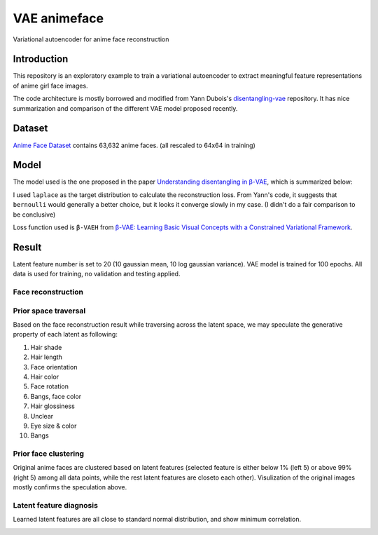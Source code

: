 VAE animeface
=============
Variational autoencoder for anime face reconstruction

Introduction
------------
This repository is an exploratory example to train a variational autoencoder to extract meaningful 
feature representations of anime girl face images.

The code architecture is mostly borrowed and modified from Yann Dubois's `disentangling-vae`_ repository. 
It has nice summarization and comparison of the different VAE model proposed recently.

.. _disentangling-vae: https://github.com/YannDubs/disentangling-vae

Dataset
-----------
`Anime Face Dataset`_ contains 63,632 anime faces. (all rescaled to 64x64 in training)

.. _Anime Face Dataset: https://www.kaggle.com/splcher/animefacedataset

.. image:: https://raw.githubusercontent.com/Mckinsey666/Anime-Face-Dataset/master/test.jpg

Model
-----------
The model used is the one proposed in the paper `Understanding disentangling in β-VAE`_, which is summarized below:

.. _Understanding disentangling in β-VAE: https://arxiv.org/abs/1804.03599

.. image:: https://github.com/YannDubs/disentangling-vae/raw/master/doc/imgs/architecture.png

I used ``laplace`` as the target distribution to calculate the reconstruction loss. 
From Yann's code, it suggests that ``bernoulli`` would generally a better choice, but it looks it converge 
slowly in my case. (I didn't do a fair comparison to be conclusive)

Loss function used is ``β-VAEH`` from `β-VAE: Learning Basic Visual Concepts with a Constrained Variational Framework`_.

.. _β-VAE\: Learning Basic Visual Concepts with a Constrained Variational Framework: https://openreview.net/pdf?id=Sy2fzU9gl

Result
-----------
Latent feature number is set to 20 (10 gaussian mean, 10 log gaussian variance). VAE model is trained for 100 
epochs. All data is used for training, no validation and testing applied.

Face reconstruction
********************
.. image:: results/laplace_betaH_loss/test1_recons.png
.. image:: results/laplace_betaH_loss/test2_recons.png
.. image:: results/laplace_betaH_loss/test3_recons.png

Prior space traversal
**********************
Based on the face reconstruction result while traversing across the latent space, we may speculate the generative 
property of each latent as following:

1. Hair shade
2. Hair length
3. Face orientation
4. Hair color
5. Face rotation
6. Bangs, face color
7. Hair glossiness
8. Unclear
9. Eye size & color
10. Bangs

.. image:: results/laplace_betaH_loss/test_prior_traversals.png

Prior face clustering
**********************
Original anime faces are clustered based on latent features (selected feature is either below 1% (left 5) or above
99% (right 5) among all data points, while the rest latent features are closeto each other). Visulization of the 
original images mostly confirms the speculation above.

.. image:: results/laplace_betaH_loss/test_original_traversals.png

Latent feature diagnosis
*************************
Learned latent features are all close to standard normal distribution, and show minimum correlation.

.. image:: results/laplace_betaH_loss/latent_diagnosis.png
